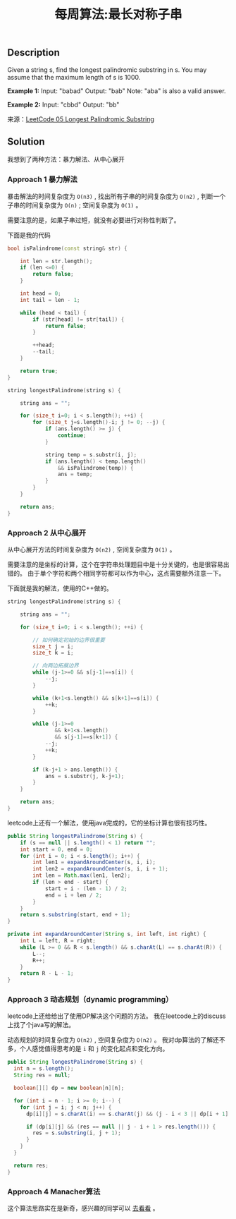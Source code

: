 #+BEGIN_COMMENT
.. title: 每周算法:最长对称子串
.. slug: algorithm-weekly-longest-palindromic-substring
.. date: 2018-08-07 10:37:34 UTC+08:00
.. tags: algorithm, leetcode
.. category: algorithm
.. link: https://leetcode.com/problems/longest-palindromic-substring/description/
.. description: 
.. type: text
#+END_COMMENT

#+TITLE: 每周算法:最长对称子串

** Description
Given a string s, find the longest palindromic substring in s. You may assume that the maximum length of s is 1000.

*Example 1:*
Input: "babad"
Output: "bab"
Note: "aba" is also a valid answer.

*Example 2:*
Input: "cbbd"
Output: "bb"

来源：[[https://leetcode.com/problems/longest-palindromic-substring/description/][LeetCode 05 Longest Palindromic Substring]]

** Solution
我想到了两种方法：暴力解法、从中心展开

*** Approach 1 暴力解法
暴击解法的时间复杂度为 =O(n3)= , 找出所有子串的时间复杂度为 =O(n2)= , 判断一个子串的时间复杂度为 =O(n)= ; 空间复杂度为 =O(1)= 。

需要注意的是，如果子串过短，就没有必要进行对称性判断了。

下面是我的代码
#+BEGIN_SRC cpp
bool isPalindrome(const string& str) {

    int len = str.length();
    if (len <=0) {
        return false;
    }

    int head = 0;
    int tail = len - 1;

    while (head < tail) {
        if (str[head] != str[tail]) {
            return false;
        }

        ++head;
        --tail;
    }
    
    return true;
}

string longestPalindrome(string s) {

    string ans = "";
    
    for (size_t i=0; i < s.length(); ++i) {
        for (size_t j=s.length()-i; j != 0; --j) {
            if (ans.length() >= j) {
                continue;
            }
            
            string temp = s.substr(i, j);
            if (ans.length() < temp.length()
                && isPalindrome(temp)) {
                ans = temp;
            }
        }
    }

    return ans;
}

#+END_SRC

*** Approach 2 从中心展开
从中心展开方法的时间复杂度为 =O(n2)= , 空间复杂度为 =O(1)= 。

需要注意的是坐标的计算，这个在字符串处理题目中是十分关键的，也是很容易出错的。
由于单个字符和两个相同字符都可以作为中心，这点需要额外注意一下。

下面就是我的解法，使用的C++做的。
#+BEGIN_SRC cpp
string longestPalindrome(string s) {

    string ans = "";
    
    for (size_t i=0; i < s.length(); ++i) {

        // 如何确定初始的边界很重要
        size_t j = i;
        size_t k = i;

        // 向两边拓展边界
        while (j-1>=0 && s[j-1]==s[i]) {
            --j;
        }

        while (k+1<s.length() && s[k+1]==s[i]) {
            ++k;
        }

        while (j-1>=0
               && k+1<s.length()
               && s[j-1]==s[k+1]) {
            --j;
            ++k;
        }

        if (k-j+1 > ans.length()) {
            ans = s.substr(j, k-j+1);
        }
    }

    return ans;
}
#+END_SRC

leetcode上还有一个解法，使用java完成的，它的坐标计算也很有技巧性。
#+BEGIN_SRC java
public String longestPalindrome(String s) {
    if (s == null || s.length() < 1) return "";
    int start = 0, end = 0;
    for (int i = 0; i < s.length(); i++) {
        int len1 = expandAroundCenter(s, i, i);
        int len2 = expandAroundCenter(s, i, i + 1);
        int len = Math.max(len1, len2);
        if (len > end - start) {
            start = i - (len - 1) / 2;
            end = i + len / 2;
        }
    }
    return s.substring(start, end + 1);
}

private int expandAroundCenter(String s, int left, int right) {
    int L = left, R = right;
    while (L >= 0 && R < s.length() && s.charAt(L) == s.charAt(R)) {
        L--;
        R++;
    }
    return R - L - 1;
}
#+END_SRC

*** Approach 3 动态规划（dynamic programming）
leetcode上还给给出了使用DP解决这个问题的方法。
我在leetcode上的discuss上找了个java写的解法。

动态规划的时间复杂度为 =O(n2)= , 空间复杂度为 =O(n2)= 。
我对dp算法的了解还不多，个人感觉值得思考的是 =i= 和 =j= 的变化起点和变化方向。
#+BEGIN_SRC java
public String longestPalindrome(String s) {
  int n = s.length();
  String res = null;
    
  boolean[][] dp = new boolean[n][n];
    
  for (int i = n - 1; i >= 0; i--) {
    for (int j = i; j < n; j++) {
      dp[i][j] = s.charAt(i) == s.charAt(j) && (j - i < 3 || dp[i + 1][j - 1]);
            
      if (dp[i][j] && (res == null || j - i + 1 > res.length())) {
        res = s.substring(i, j + 1);
      }
    }
  }
    
  return res;
}
#+END_SRC

*** Approach 4 Manacher算法
这个算法思路实在是新奇，感兴趣的同学可以 [[https://articles.leetcode.com/longest-palindromic-substring-part-ii/][去看看]] 。






